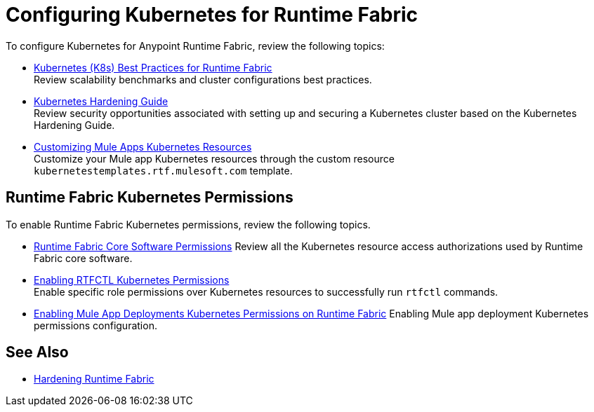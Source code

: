 = Configuring Kubernetes for Runtime Fabric

To configure Kubernetes for Anypoint Runtime Fabric, review the following topics:

* xref:rtf-k8s-practices.adoc[Kubernetes (K8s) Best Practices for Runtime Fabric] +
Review scalability benchmarks and cluster configurations best practices.

* xref:kubernetes-hardening-guide.adoc[Kubernetes Hardening Guide] +
Review security opportunities associated with setting up and securing a Kubernetes cluster based on the Kubernetes Hardening Guide.

* xref:customize-kubernetes-crd.adoc[Customizing Mule Apps Kubernetes Resources] +
Customize your Mule app Kubernetes resources through the custom resource `kubernetestemplates.rtf.mulesoft.com` template.

== Runtime Fabric Kubernetes Permissions

To enable Runtime Fabric Kubernetes permissions, review the following topics.

* xref:rtf-permissions.adoc[Runtime Fabric Core Software Permissions]
Review all the Kubernetes resource access authorizations used by Runtime Fabric core software.

* xref:rtfctl-permissions.adoc[Enabling RTFCTL Kubernetes Permissions] +
Enable specific role permissions over Kubernetes resources to successfully run `rtfctl` commands.

* xref:rtf-mule-app-permissions.adoc[Enabling Mule App Deployments Kubernetes Permissions on Runtime Fabric]
Enabling Mule app deployment Kubernetes permissions configuration.

== See Also

* xref:hardening-runtime-fabric.adoc[Hardening Runtime Fabric]